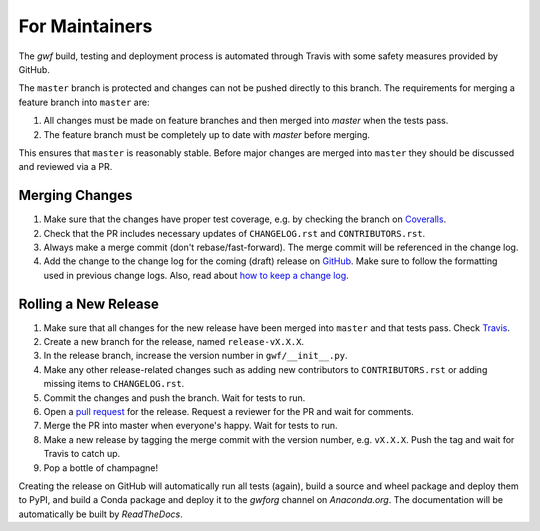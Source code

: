 .. _formaintainers:

===============
For Maintainers
===============

The *gwf* build, testing and deployment process is automated through Travis
with some safety measures provided by GitHub.

The ``master`` branch is protected and changes can not be pushed directly to this
branch. The requirements for merging a feature branch into ``master`` are:

1. All changes must be made on feature branches and then merged into `master`
   when the tests pass.
2. The feature branch must be completely up to date with `master` before merging.

This ensures that ``master`` is reasonably stable. Before major changes are merged
into ``master`` they should be discussed and reviewed via a PR.

Merging Changes
===============

1. Make sure that the changes have proper test coverage, e.g. by checking the branch
   on `Coveralls <https://coveralls.io/github/gwforg/gwf>`_.

2. Check that the PR includes necessary updates of ``CHANGELOG.rst`` and ``CONTRIBUTORS.rst``.

3. Always make a merge commit (don't rebase/fast-forward). The merge commit will be
   referenced in the change log.

4. Add the change to the change log for the coming (draft) release on
   `GitHub <https://github.com/gwforg/gwf/releases>`_. Make sure to follow the
   formatting used in previous change logs. Also, read about
   `how to keep a change log <http://keepachangelog.com/en/0.3.0/>`_.

Rolling a New Release
=====================

1. Make sure that all changes for the new release have been merged into ``master``
   and that tests pass. Check `Travis <https://travis-ci.org/mailund/gwf>`_.

2. Create a new branch for the release, named ``release-vX.X.X``.

3. In the release branch, increase the version number in ``gwf/__init__.py``.

4. Make any other release-related changes such as adding new contributors to
   ``CONTRIBUTORS.rst`` or adding missing items to ``CHANGELOG.rst``.

5. Commit the changes and push the branch. Wait for tests to run.

6. Open a `pull request <https://github.com/gwforg/gwf/pulls>`_ for the release.
   Request a reviewer for the PR and wait for comments.

7. Merge the PR into master when everyone's happy. Wait for tests to run.

8. Make a new release by tagging the merge commit with the version number, e.g.
   ``vX.X.X``. Push the tag and wait for Travis to catch up.

9. Pop a bottle of champagne!

Creating the release on GitHub will automatically run all tests (again),
build a source and wheel package and deploy them to PyPI, and build a Conda
package and deploy it to the `gwforg` channel on `Anaconda.org`. The documentation
will be automatically be built by `ReadTheDocs`.

